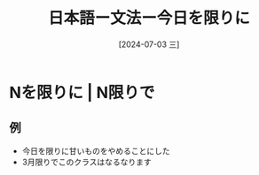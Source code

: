 :PROPERTIES:
:ID:       41eccf33-5659-4b43-8ebe-6095a4178189
:END:
#+title: 日本語ー文法ー今日を限りに
#+filetags: :日本語:
#+date: [2024-07-03 三]
#+last_modified: [2024-07-05 五 23:23]

* Nを限りに | N限りで
** 例
- 今日を限りに甘いものをやめることにした
- 3月限りでこのクラスはなるなります
